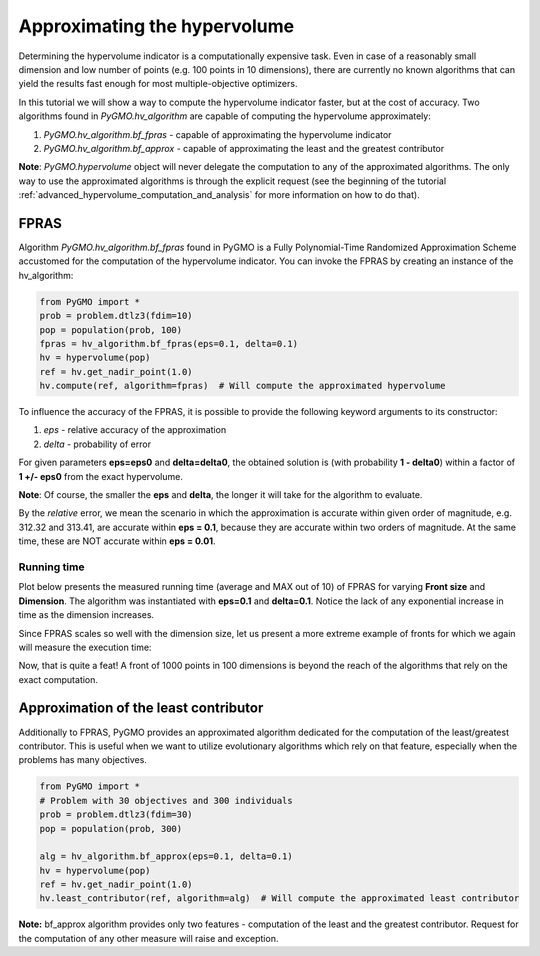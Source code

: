 .. _approximating_the_hypervolume:

================================================================
Approximating the hypervolume
================================================================

Determining the hypervolume indicator is a computationally expensive task.
Even in case of a reasonably small dimension and low number of points (e.g. 100 points in 10 dimensions), there are currently no known algorithms that can yield the results fast enough for most multiple-objective optimizers.

In this tutorial we will show a way to compute the hypervolume indicator faster, but at the cost of accuracy.
Two algorithms found in `PyGMO.hv_algorithm` are capable of computing the hypervolume approximately:

#. `PyGMO.hv_algorithm.bf_fpras` - capable of approximating the hypervolume indicator
#. `PyGMO.hv_algorithm.bf_approx` - capable of approximating the least and the greatest contributor

**Note**: `PyGMO.hypervolume` object will never delegate the computation to any of the approximated algorithms.
The only way to use the approximated algorithms is through the explicit request (see the beginning of the tutorial :ref:`advanced_hypervolume_computation_and_analysis` for more information on how to do that).

FPRAS
================

Algorithm `PyGMO.hv_algorithm.bf_fpras` found in PyGMO is a Fully Polynomial-Time Randomized Approximation Scheme accustomed for the computation of the hypervolume indicator. You can invoke the FPRAS by creating an instance of the hv_algorithm:

.. code-block:: python

  from PyGMO import *
  prob = problem.dtlz3(fdim=10)
  pop = population(prob, 100)
  fpras = hv_algorithm.bf_fpras(eps=0.1, delta=0.1)
  hv = hypervolume(pop)
  ref = hv.get_nadir_point(1.0)
  hv.compute(ref, algorithm=fpras)  # Will compute the approximated hypervolume

To influence the accuracy of the FPRAS, it is possible to provide the following keyword arguments to its constructor:

#. *eps* - relative accuracy of the approximation
#. *delta* - probability of error

For given parameters **eps=eps0** and **delta=delta0**, the obtained solution is (with probability **1 - delta0**) within a factor of **1 +/- eps0** from the exact hypervolume.

**Note**: Of course, the smaller the **eps** and **delta**, the longer it will take for the algorithm to evaluate.

By the *relative* error, we mean the scenario in which the approximation is accurate within given order of magnitude, e.g. 312.32 and 313.41, are accurate within **eps = 0.1**, because they are accurate within two orders of magnitude. At the same time, these are NOT accurate within **eps = 0.01**.

Running time
------------------

Plot below presents the measured running time (average and MAX out of 10) of FPRAS for varying **Front size** and **Dimension**.
The algorithm was instantiated with **eps=0.1** and **delta=0.1**.
Notice the lack of any exponential increase in time as the dimension increases.

.. image:: ../images/tutorials/hv_compute_fpras_runtime.png
  :width: 850px

.. image:: ../images/tutorials/hv_MAX_compute_fpras_runtime.png
  :width: 850px

Since FPRAS scales so well with the dimension size, let us present a more extreme example of fronts for which we again will measure the execution time:

.. image:: ../images/tutorials/hv_fpras_extreme.png
  :width: 850px

Now, that is quite a feat! A front of 1000 points in 100 dimensions is beyond the reach of the algorithms that rely on the exact computation.

Approximation of the least contributor
==========================================

Additionally to FPRAS, PyGMO provides an approximated algorithm dedicated for the computation of the least/greatest contributor.
This is useful when we want to utilize evolutionary algorithms which rely on that feature, especially when the problems has many objectives.

.. code-block:: python

  from PyGMO import *
  # Problem with 30 objectives and 300 individuals
  prob = problem.dtlz3(fdim=30)
  pop = population(prob, 300)

  alg = hv_algorithm.bf_approx(eps=0.1, delta=0.1)
  hv = hypervolume(pop)
  ref = hv.get_nadir_point(1.0)
  hv.least_contributor(ref, algorithm=alg)  # Will compute the approximated least contributor

**Note:** bf_approx algorithm provides only two features - computation of the least and the greatest contributor. Request for the computation of any other measure will raise and exception.